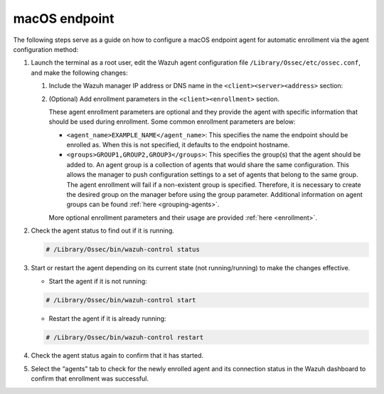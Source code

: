 .. Copyright (C) 2022 Wazuh, Inc.

.. meta::
  :description: Learn more about how to register Wazuh agents on Linux, Windows, or macOS X in this section of our documentation.
  
.. _macos-endpoint:


macOS endpoint
==============

The following steps serve as a guide on how to configure a macOS endpoint agent for automatic enrollment via the agent configuration method:

#. Launch the terminal as a root user, edit the Wazuh agent configuration file ``/Library/Ossec/etc/ossec.conf``, and make the following changes:
    
   #. Include the Wazuh manager IP address or DNS name in the ``<client><server><address>`` section:
      

      .. code-block:: xml
          :emphasize-lines: 3            

            <client>
              <server>
                <address>MANAGER_IP</address>
                ...
              </server>
            </client>
      
       
       This will allow the agent to connect to the Wazuh manager and automatically request a key.
      
   #. (Optional) Add enrollment parameters in the ``<client><enrollment>`` section. 
      
      .. code-block:: xml
          :emphasize-lines: 4, 5

            <client>
                ...
                <enrollment>
                    <agent_name>EXAMPLE_NAME</agent_name>
                    <groups>GROUP1,GROUP2,GROUP3</groups>
                    ...
                </enrollment>
            </client>
      
      These agent enrollment parameters are optional and they provide the agent with specific information that should be used during enrollment. Some common enrollment parameters are below:
   
      - ``<agent_name>EXAMPLE_NAME</agent_name>``: This specifies the name the endpoint should be enrolled as. When this is not specified, it defaults to the endpoint hostname.
      
      - ``<groups>GROUP1,GROUP2,GROUP3</groups>``: This specifies the group(s) that the agent should be added to. An agent group is a collection of agents that would share the same configuration. This allows the manager to push configuration settings to a set of agents that belong to the same group. The agent enrollment will fail if a non-existent group is specified. Therefore, it is necessary to create the desired group on the manager before using the group parameter. Additional information on agent groups can be found :ref:`here <grouping-agents>`.
   
      More optional enrollment parameters and their usage are provided :ref:`here <enrollment>`.


#. Check the agent status to find out if it is running.

   .. code-block:: console
   
     # /Library/Ossec/bin/wazuh-control status

#. Start or restart the agent depending on its current state (not running/running) to make the changes effective.
  
   - Start the agent if it is not running:

   .. code-block:: console

     # /Library/Ossec/bin/wazuh-control start
  
   - Restart the agent if it is already running:

   .. code-block:: console

     # /Library/Ossec/bin/wazuh-control restart

#. Check the agent status again to confirm that it has started.

#. Select the “agents” tab to check for the newly enrolled agent and its connection status in the Wazuh dashboard to confirm that enrollment was successful.
